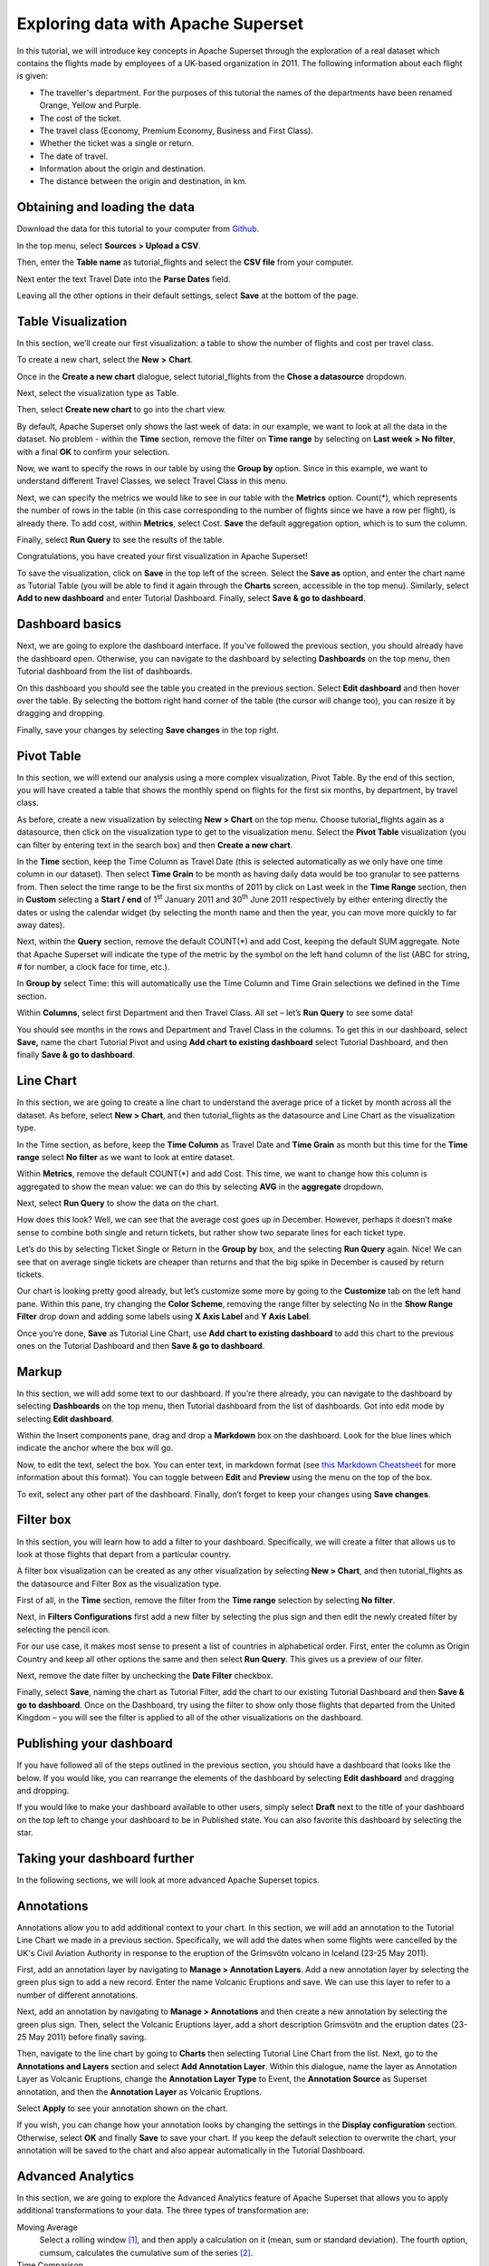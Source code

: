 ..  Licensed to the Apache Software Foundation (ASF) under one
    or more contributor license agreements.  See the NOTICE file
    distributed with this work for additional information
    regarding copyright ownership.  The ASF licenses this file
    to you under the Apache License, Version 2.0 (the
    "License"); you may not use this file except in compliance
    with the License.  You may obtain a copy of the License at

..    http://www.apache.org/licenses/LICENSE-2.0

..  Unless required by applicable law or agreed to in writing,
    software distributed under the License is distributed on an
    "AS IS" BASIS, WITHOUT WARRANTIES OR CONDITIONS OF ANY
    KIND, either express or implied.  See the License for the
    specific language governing permissions and limitations
    under the License.

Exploring data with Apache Superset
===================================

In this tutorial, we will introduce key concepts in Apache Superset through
the exploration of a real dataset which contains the flights made by employees
of a UK-based organization in 2011. The following information about each
flight is given:

- The traveller's department. For the purposes of this tutorial the names of
  the departments have been renamed Orange, Yellow and Purple.
- The cost of the ticket.
- The travel class (Economy, Premium Economy, Business and First Class).
- Whether the ticket was a single or return.
- The date of travel.
- Information about the origin and destination.
- The distance between the origin and destination, in km.

Obtaining and loading the data
------------------------------

Download the data for this tutorial to your computer from `Github
<https://github.com/francishemingway/unofficial-superset-tutorial/blob/master/tutorial_flights.csv>`_.

In the top menu, select **Sources > Upload a CSV**.

.. image:: images/usertutorial/upload_a_csv.png

Then, enter the **Table name** as tutorial_flights and select the **CSV file**
from your computer.

.. image:: images/usertutorial/csv_to_database_configuration.png

Next enter the text Travel Date into the **Parse Dates** field.

.. image:: images/usertutorial/parse_dates_column.png

Leaving all the other options in their default settings, select **Save** at
the bottom of the page.


Table Visualization
-------------------

In this section, we’ll create our first visualization: a table to show the
number of flights and cost per travel class.

To create a new chart, select the **New** **>** **Chart**.

.. image:: images/usertutorial/add_new_chart.png

Once in the **Create a new chart** dialogue, select tutorial_flights
from the **Chose a datasource** dropdown.

.. image:: images/usertutorial/add_new_chart.png

Next, select the visualization type as Table.

.. image:: images/usertutorial/chose_a_datasource.png

Then, select **Create new chart** to go into the chart view.

By default, Apache Superset only shows the last week of data: in our example,
we want to look at all the data in the dataset. No problem - within the
**Time** section, remove the filter on **Time range** by selecting on
**Last week** **> No filter**, with a final **OK** to confirm your
selection.

.. image:: images/usertutorial/no_filter_on_time_filter.png

Now, we want to specify the rows in our table by using the **Group by**
option. Since in this example, we want to understand different Travel
Classes, we select Travel Class in this menu.

Next, we can specify the metrics we would like to see in our table with
the **Metrics** option. Count(*), which represents the number of rows in
the table (in this case corresponding to the number of flights since we
have a row per flight), is already there. To add cost, within
**Metrics**, select Cost. **Save** the default aggregation
option, which is to sum the column.

.. image:: images/usertutorial/sum_cost_column.png

Finally, select **Run Query** to see the results of the table.

.. image:: images/usertutorial/tutorial_table.png

Congratulations, you have created your first visualization in Apache Superset!

To save the visualization, click on **Save** in the top left of the
screen. Select the **Save as** option, and enter the chart name as Tutorial
Table (you will be able to find it
again through the **Charts** screen, accessible in the top menu). Similarly,
select **Add to new dashboard** and enter Tutorial Dashboard. Finally,
select **Save & go to dashboard**.

.. image:: images/usertutorial/save_tutorial_table.png

Dashboard basics
----------------

Next, we are going to explore the dashboard interface. If you’ve
followed the previous section, you should already have the dashboard
open. Otherwise, you can navigate to the dashboard by selecting
**Dashboards** on the top menu, then Tutorial dashboard from the list
of dashboards.

On this dashboard you should see the table you created in the previous
section. Select **Edit dashboard** and then hover over the table. By
selecting the bottom right hand corner of the table (the cursor will
change too), you can resize it by dragging and dropping.

.. image:: images/usertutorial/resize_tutorial_table_on_dashboard.png

Finally, save your changes by selecting **Save changes** in the top
right.

Pivot Table
-----------

In this section, we will extend our analysis using a more complex
visualization, Pivot Table. By the end of this section, you will have
created a table that shows the monthly spend on flights for the first
six months, by department, by travel class.

As before, create a new visualization by selecting **New > Chart** on
the top menu. Choose tutorial_flights again as a datasource, then click
on the visualization type to get to the visualization menu. Select the
**Pivot Table** visualization (you can filter by entering text in the
search box) and then **Create a new chart**.

In the **Time** section, keep the Time Column as Travel Date (this is
selected automatically as we only have one time column in our dataset).
Then select **Time Grain** to be month as having daily data would be
too granular to see patterns from. Then select the time range to be the
first six months of 2011 by click on Last week in the **Time Range**
section, then in **Custom** selecting a **Start / end** of 1\ :sup:`st`
January 2011 and 30\ :sup:`th` June 2011 respectively by either entering
directly the dates or using the calendar widget (by selecting the month
name and then the year, you can move more quickly to far away dates).

.. image:: images/usertutorial/select_dates_pivot_table.png

Next, within the **Query** section, remove the default COUNT(*) and add
Cost, keeping the default SUM aggregate. Note that
Apache Superset will indicate the type of the metric by the symbol on the left
hand column of the list (ABC for string, # for number, a clock face for
time, etc.).

In **Group by** select Time: this will automatically use the Time
Column and Time Grain selections we defined in the Time section.

Within **Columns**, select first Department and then Travel Class. All set
– let’s **Run Query** to see some data!

.. image:: images/usertutorial/tutorial_pivot_table.png

You should see months in the rows and Department and Travel Class in the
columns. To get this in our dashboard, select **Save,** name the chart
Tutorial Pivot and using **Add chart to existing dashboard** select
Tutorial Dashboard, and then finally **Save & go to dashboard**.

Line Chart
----------

In this section, we are going to create a line chart to understand the
average price of a ticket by month across all the dataset. As before,
select **New > Chart**, and then tutorial_flights as the datasource and
Line Chart as the visualization type.

In the Time section, as before, keep the **Time Column** as Travel Date
and **Time Grain** as month but this time for the **Time range** select
**No filter** as we want to look at entire dataset.

Within **Metrics**, remove the default COUNT(*) and add Cost. This
time, we want to change how this column is aggregated to show the mean value:
we can do this by selecting **AVG** in the **aggregate** dropdown.

.. image:: images/usertutorial/average_aggregate_for_cost.png

Next, select **Run Query** to show the data on the
chart.

How does this look? Well, we can see that the average cost goes up in
December. However, perhaps it doesn’t make sense to combine both single
and return tickets, but rather show two separate lines for each ticket
type.

Let’s do this by selecting Ticket Single or Return in the **Group by**
box, and the selecting **Run Query** again. Nice! We can see that on
average single tickets are cheaper than returns and that the big spike
in December is caused by return tickets.

Our chart is looking pretty good already, but let’s customize some more
by going to the **Customize** tab on the left hand pane. Within this
pane, try changing the **Color Scheme**, removing the range filter by
selecting No in the **Show Range Filter** drop down and adding some
labels using **X Axis Label** and **Y Axis Label**.

.. image:: images/usertutorial/tutorial_line_chart.png

Once you’re done, **Save** as Tutorial Line Chart, use **Add chart to
existing dashboard** to add this chart to the previous ones on the
Tutorial Dashboard and then **Save & go to dashboard**.

Markup
------

In this section, we will add some text to our dashboard. If you’re there
already, you can navigate to the dashboard by selecting
**Dashboards** on the top menu, then Tutorial dashboard from the list
of dashboards. Got into edit mode by selecting **Edit dashboard**.

Within the Insert components pane, drag and drop a **Markdown** box on
the dashboard. Look for the blue lines which indicate the anchor where
the box will go.

.. image:: images/usertutorial/blue_bar_insert_component.png

Now, to edit the text, select the box. You can enter text, in markdown
format (see
`this Markdown Cheatsheet <https://github.com/adam-p/markdown-here/wiki/Markdown-Cheatsheet>`__
for more information about this format). You can toggle between
**Edit** and **Preview** using the menu on the top of the box.

.. image:: images/usertutorial/markdown.png

To exit, select any other part of the dashboard. Finally, don’t forget
to keep your changes using **Save changes**.

Filter box
----------

In this section, you will learn how to add a filter to your dashboard.
Specifically, we will create a filter that allows us to look at those
flights that depart from a particular country.

A filter box visualization can be created as any other visualization by
selecting **New > Chart**, and then tutorial_flights as the datasource
and Filter Box as the visualization type.

First of all, in the **Time** section, remove the filter from the **Time
range** selection by selecting **No filter**.

Next, in **Filters Configurations** first add a new filter by selecting
the plus sign and then edit the newly created filter by selecting the
pencil icon.

For our use case, it makes most sense to present a list of countries in
alphabetical order. First, enter the column as Origin Country and keep
all other options the same and then select **Run Query**. This gives us
a preview of our filter.

Next, remove the date filter by unchecking the **Date Filter** checkbox.

.. image:: images/usertutorial/filter_on_origin_country.png

Finally, select **Save**, naming the chart as Tutorial Filter, add the
chart to our existing Tutorial Dashboard and then **Save & go to
dashboard**. Once on the Dashboard, try using the filter to show only
those flights that departed from the United Kingdom – you will see the
filter is applied to all of the other visualizations on the dashboard.

Publishing your dashboard
-------------------------

If you have followed all of the steps outlined in the previous section, you
should have a dashboard that looks like the below. If you would like, you
can rearrange the elements of the dashboard by selecting **Edit dashboard**
and dragging and dropping.

If you would like to make your dashboard available to other users, simply
select **Draft** next to the title of your dashboard on the top left to change
your dashboard to be in Published state. You can also favorite this dashboard
by selecting the star.

.. image:: images/usertutorial/publish_dashboard.png


Taking your dashboard further
-----------------------------

In the following sections, we will look at more advanced Apache Superset
topics.

Annotations
-----------

Annotations allow you to add additional context to your chart. In this section,
we will add an annotation to the Tutorial Line Chart we made in a previous
section. Specifically, we will add the dates when some flights were cancelled
by the UK's Civil Aviation Authority in response to the eruption of the
Grímsvötn volcano in Iceland (23-25 May 2011).

First, add an annotation layer by navigating to **Manage > Annotation Layers**.
Add a new annotation layer by selecting the green plus sign to add a new
record. Enter the name Volcanic Eruptions and save. We can use this layer to
refer to a number of different annotations.

Next, add an annotation by navigating to **Manage > Annotations** and then
create a new annotation by selecting the green plus sign. Then, select the
Volcanic Eruptions layer, add a short description Grímsvötn and the eruption
dates (23-25 May 2011) before finally saving.

.. image:: images/usertutorial/edit_annotation.png

Then, navigate to the line chart by going to **Charts** then selecting Tutorial
Line Chart from the list. Next, go to the **Annotations and Layers** section
and select **Add Annotation Layer**. Within this dialogue, name the layer as
Annotation Layer as Volcanic Eruptions, change the **Annotation Layer Type** to
Event, the **Annotation Source** as Superset annotation, and then the
**Annotation Layer** as Volcanic Eruptions. 

.. image:: images/usertutorial/annotation_settings.png

Select **Apply** to see your annotation shown on the chart.

.. image:: images/usertutorial/annotation.png

If you wish, you can change how your annotation looks by changing the settings
in the **Display configuration** section. Otherwise, select **OK** and finally
**Save** to save your chart. If you keep the default selection to overwrite
the chart, your annotation will be saved to the chart and also appear
automatically in the Tutorial Dashboard.

Advanced Analytics
------------------

In this section, we are going to explore the Advanced Analytics feature
of Apache Superset that allows you to apply additional transformations to your
data. The three types of transformation are:

Moving Average
  Select a rolling window [#f1]_, and then apply a calculation on it (mean,
  sum or standard deviation). The fourth option, cumsum, calculates the
  cumulative sum of the series [#f2]_.

Time Comparison
  Shift your data in time and, optionally, apply a calculation to compare the
  shifted data with your actual data (e.g. calculate the absolute difference
  between the two).

Python Functions
  Resample your data using one of a variety of methods [#f3]_.

Setting up the base chart
'''''''''''''''''''''''''

In this section, we're going to set up a base chart which we can then apply
the different Advanced Analytics features to. Start off by creating a new chart
using the same tutorial_flights datasource and  the **Line Chart**
visualization type. Within the Time section, set the **Time Range** as
1\ :sup:`st` October 2011 and 31\ :sup:`st` October 2011.

Next, in the query section, change the Metrics to the sum of Cost. Select
**Run Query** to show the chart. You should see the total cost per day for
each month in October 2011.

.. image:: images/usertutorial/advanced_analytics_base.png

Finally, save the visualization as Tutorial Advanced Analytics Base, adding
it to the Tutorial Dashboard.

Rolling mean
''''''''''''

There is quite a lot of variation in the data, which makes it difficult to
identify any trend. One approach we can take is to show instead a rolling
average of the time series. To do this, in  the **Moving Average** subsection
of **Advanced Analytics**, select mean in the **Rolling** box and enter 7 into
both Periods and Min Periods. The period is the length of the rolling period
expressed as a multiple of the Time Grain. In our example, the Time Grain
is day, so the rolling period is 7 days, such that on the 7th October 2011
the value shown would correspond to the first seven days of October 2011.
Lastly, by specifying **Min Periods** as 7, we ensure that our mean is always
calculated on 7 days and we avoid any ramp up period.

After displaying the chart by selecting **Run Query** you will see that the
data is less variable and that the series starts later as the ramp up period is
excluded.

.. image:: images/usertutorial/rolling_mean.png

Save the chart as Tutorial Rolling Mean and add it to the Tutorial
Dashboard.

Time Comparison
'''''''''''''''

In this section, we will compare values in our time series to the value a week
before. Start off by opening the Tutorial Advanced Analytics Base chart, by
going to **Charts** in the top menu and then selecting the visualization name
in the list (alternatively, find the chart in the Tutorial Dashboard and
select Explore chart from the menu for that visualization).

Next, in the **Time Comparison** subsection of **Advanced Analytics**, enter
the **Time Shift** by typing in "minus 1 week" (note this box accepts input
in natural language). **Run Query** to see the new chart, which has an
additional series with the same values, shifted a week back in time.

.. image:: images/usertutorial/time_comparison_two_series.png

Then, change the **Calculation type** to Absolute difference and select **Run
Query**. We can now see only one series again, this time showing the difference
between the two series we saw previously.

.. image:: images/usertutorial/time_comparison_absolute_difference.png

Save the chart as Tutorial Time Comparison and add it to the Tutorial
Dashboard.

Resampling the data
'''''''''''''''''''

In this section, we'll resample the data so that rather than having daily data
we have weekly data. As in the previous section, reopen the Tutorial Advanced
Analytics Base chart.

Next, in the **Python Functions** subsection of **Advanced Analytics**, enter
7D, corresponding to seven days, in the **Rule** and median as the **Method**
and show the chart by selecting
**Run Query**.

.. image:: images/usertutorial/resample.png

Note that now we have a single data point every 7 days. In our case, the value
showed corresponds to the median value within the seven daily data points. For
more information on the meaning of the various options in this section, refer
to the `Pandas documentation <https://pandas.pydata.org/pandas-docs/stable/reference/api/pandas.DataFrame.resample.html>`_.

Lastly, save your chart as Tutorial Resample and add it to the Tutorial
Dashboard. Go to the tutorial dashboard to see the four charts side by side
and compare the different outputs.

.. rubric:: Footnotes

.. [#f1] See the Pandas `rolling method documentation <https://pandas.pydata.org/pandas-docs/stable/reference/api/pandas.DataFrame.rolling.html>`_ for more information.
.. [#f2] See the Pandas `cumsum method documentation <https://pandas.pydata.org/pandas-docs/stable/reference/api/pandas.DataFrame.cumsum.html>`_ for more information.
.. [#f3] See the Pandas `resample method documentation <https://pandas.pydata.org/pandas-docs/stable/reference/api/pandas.DataFrame.resample.html>`_ for more information.
